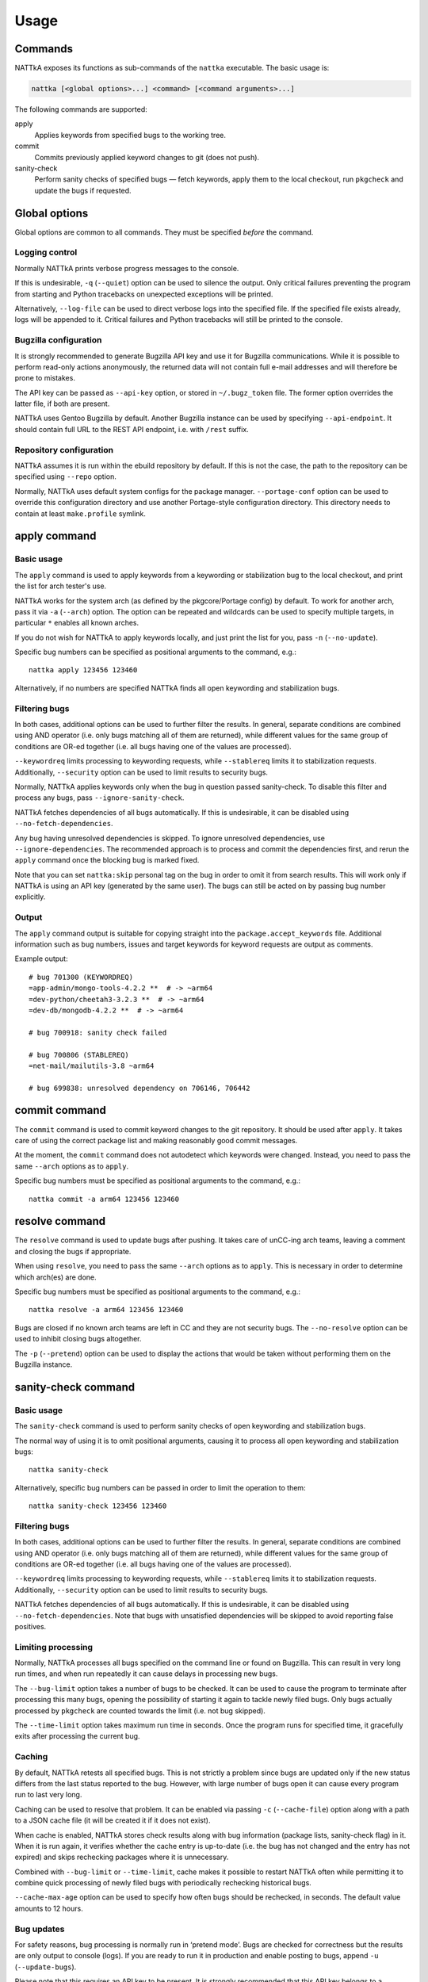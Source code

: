 =====
Usage
=====

.. highlight:: none


Commands
========
NATTkA exposes its functions as sub-commands of the ``nattka``
executable.  The basic usage is:

.. code-block::

    nattka [<global options>...] <command> [<command arguments>...]

The following commands are supported:

apply
   Applies keywords from specified bugs to the working tree.

commit
   Commits previously applied keyword changes to git (does not push).

sanity-check
   Perform sanity checks of specified bugs — fetch keywords, apply
   them to the local checkout, run ``pkgcheck`` and update the bugs
   if requested.


Global options
==============
Global options are common to all commands.  They must be specified
*before* the command.


Logging control
---------------
Normally NATTkA prints verbose progress messages to the console.

If this is undesirable, ``-q`` (``--quiet``) option can be used to
silence the output.  Only critical failures preventing the program
from starting and Python tracebacks on unexpected exceptions will
be printed.

Alternatively, ``--log-file`` can be used to direct verbose logs
into the specified file.  If the specified file exists already, logs
will be appended to it.  Critical failures and Python tracebacks
will still be printed to the console.


Bugzilla configuration
----------------------
It is strongly recommended to generate Bugzilla API key and use it
for Bugzilla communications.  While it is possible to perform
read-only actions anonymously, the returned data will not contain
full e-mail addresses and will therefore be prone to mistakes.

The API key can be passed as ``--api-key`` option, or stored
in ``~/.bugz_token`` file.  The former option overrides the latter file,
if both are present.

NATTkA uses Gentoo Bugzilla by default.  Another Bugzilla instance
can be used by specifying ``--api-endpoint``.  It should contain full
URL to the REST API endpoint, i.e. with ``/rest`` suffix.


Repository configuration
------------------------
NATTkA assumes it is run within the ebuild repository by default.
If this is not the case, the path to the repository can be specified
using ``--repo`` option.

Normally, NATTkA uses default system configs for the package manager.
``--portage-conf`` option can be used to override this configuration
directory and use another Portage-style configuration directory.  This
directory needs to contain at least ``make.profile`` symlink.


apply command
=============

Basic usage
-----------
The ``apply`` command is used to apply keywords from a keywording
or stabilization bug to the local checkout, and print the list for
arch tester's use.

NATTkA works for the system arch (as defined by the pkgcore/Portage
config) by default.  To work for another arch, pass it via ``-a``
(``--arch``) option.  The option can be repeated and wildcards can
be used to specify multiple targets, in particular ``*`` enables
all known arches.

If you do not wish for NATTkA to apply keywords locally, and just print
the list for you, pass ``-n`` (``--no-update``).

Specific bug numbers can be specified as positional arguments
to the command, e.g.::

    nattka apply 123456 123460

Alternatively, if no numbers are specified NATTkA finds all open
keywording and stabilization bugs.


Filtering bugs
--------------
In both cases, additional options can be used to further filter
the results.  In general, separate conditions are combined using AND
operator (i.e. only bugs matching all of them are returned), while
different values for the same group of conditions are OR-ed together
(i.e. all bugs having one of the values are processed).

``--keywordreq`` limits processing to keywording requests, while
``--stablereq`` limits it to stabilization requests.  Additionally,
``--security`` option can be used to limit results to security bugs.

Normally, NATTkA applies keywords only when the bug in question passed
sanity-check.  To disable this filter and process any bugs, pass
``--ignore-sanity-check``.

NATTkA fetches dependencies of all bugs automatically.  If this is
undesirable, it can be disabled using ``--no-fetch-dependencies``.

Any bug having unresolved dependencies is skipped.  To ignore unresolved
dependencies, use ``--ignore-dependencies``.  The recommended approach
is to process and commit the dependencies first, and rerun the ``apply``
command once the blocking bug is marked fixed.

Note that you can set ``nattka:skip`` personal tag on the bug in order
to omit it from search results.  This will work only if NATTkA is using
an API key (generated by the same user).  The bugs can still be acted on
by passing bug number explicitly.


Output
------
The ``apply`` command output is suitable for copying straight into
the ``package.accept_keywords`` file.  Additional information such as
bug numbers, issues and target keywords for keyword requests are output
as comments.

Example output::

    # bug 701300 (KEYWORDREQ)
    =app-admin/mongo-tools-4.2.2 **  # -> ~arm64
    =dev-python/cheetah3-3.2.3 **  # -> ~arm64
    =dev-db/mongodb-4.2.2 **  # -> ~arm64

    # bug 700918: sanity check failed

    # bug 700806 (STABLEREQ)
    =net-mail/mailutils-3.8 ~arm64

    # bug 699838: unresolved dependency on 706146, 706442


commit command
==============
The ``commit`` command is used to commit keyword changes to the git
repository.  It should be used after ``apply``.  It takes care of using
the correct package list and making reasonably good commit messages.

At the moment, the ``commit`` command does not autodetect which keywords
were changed.  Instead, you need to pass the same ``--arch`` options
as to ``apply``.

Specific bug numbers must be specified as positional arguments
to the command, e.g.::

    nattka commit -a arm64 123456 123460


resolve command
===============
The ``resolve`` command is used to update bugs after pushing.  It takes
care of unCC-ing arch teams, leaving a comment and closing the bugs
if appropriate.

When using ``resolve``, you need to pass the same ``--arch`` options
as to ``apply``.  This is necessary in order to determine which arch(es)
are done.

Specific bug numbers must be specified as positional arguments
to the command, e.g.::

    nattka resolve -a arm64 123456 123460

Bugs are closed if no known arch teams are left in CC and they are not
security bugs.  The ``--no-resolve`` option can be used to inhibit
closing bugs altogether.

The ``-p`` (``--pretend``) option can be used to display the actions
that would be taken without performing them on the Bugzilla instance.


sanity-check command
====================

Basic usage
-----------
The ``sanity-check`` command is used to perform sanity checks of open
keywording and stabilization bugs.

The normal way of using it is to omit positional arguments, causing it
to process all open keywording and stabilization bugs::

    nattka sanity-check

Alternatively, specific bug numbers can be passed in order to limit
the operation to them::

    nattka sanity-check 123456 123460


Filtering bugs
--------------
In both cases, additional options can be used to further filter
the results.  In general, separate conditions are combined using AND
operator (i.e. only bugs matching all of them are returned), while
different values for the same group of conditions are OR-ed together
(i.e. all bugs having one of the values are processed).

``--keywordreq`` limits processing to keywording requests, while
``--stablereq`` limits it to stabilization requests.  Additionally,
``--security`` option can be used to limit results to security bugs.

NATTkA fetches dependencies of all bugs automatically.  If this is
undesirable, it can be disabled using ``--no-fetch-dependencies``.
Note that bugs with unsatisfied dependencies will be skipped to avoid
reporting false positives.


Limiting processing
-------------------
Normally, NATTkA processes all bugs specified on the command line
or found on Bugzilla.  This can result in very long run times, and when
run repeatedly it can cause delays in processing new bugs.

The ``--bug-limit`` option takes a number of bugs to be checked.  It can
be used to cause the program to terminate after processing this many
bugs, opening the possibility of starting it again to tackle newly filed
bugs.  Only bugs actually processed by ``pkgcheck`` are counted towards
the limit (i.e. not bug skipped).

The ``--time-limit`` option takes maximum run time in seconds.
Once the program runs for specified time, it gracefully exits after
processing the current bug.


Caching
-------
By default, NATTkA retests all specified bugs.  This is not strictly
a problem since bugs are updated only if the new status differs
from the last status reported to the bug.  However, with large number
of bugs open it can cause every program run to last very long.

Caching can be used to resolve that problem.  It can be enabled via
passing ``-c`` (``--cache-file``) option along with a path to a JSON
cache file (it will be created it if it does not exist).

When cache is enabled, NATTkA stores check results along with bug
information (package lists, sanity-check flag) in it.  When it is run
again, it verifies whether the cache entry is up-to-date (i.e. the bug
has not changed and the entry has not expired) and skips rechecking
packages where it is unnecessary.

Combined with ``--bug-limit`` or ``--time-limit``, cache makes it
possible to restart NATTkA often while permitting it to combine quick
processing of newly filed bugs with periodically rechecking historical
bugs.

``--cache-max-age`` option can be used to specify how often bugs should
be rechecked, in seconds.  The default value amounts to 12 hours.


Bug updates
-----------
For safety reasons, bug processing is normally run in ‘pretend mode’.
Bugs are checked for correctness but the results are only output
to console (logs).  If you are ready to run it in production and enable
posting to bugs, append ``-u`` (``--update-bugs``).

Please note that this requires an API key to be present.  It is strongly
recommended that this API key belongs to a separate account used only
by NATTkA.
